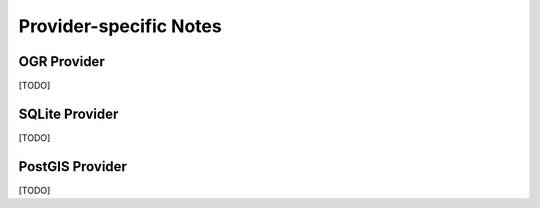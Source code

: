 Provider-specific Notes
=======================

OGR Provider
------------

[TODO]

SQLite Provider
---------------

[TODO]

PostGIS Provider
----------------

[TODO]
